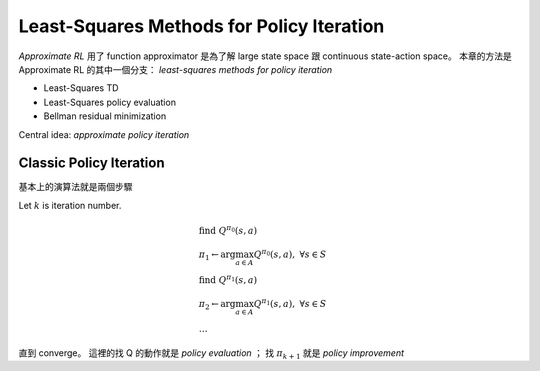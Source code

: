 Least-Squares Methods for Policy Iteration
===============================================================================

`Approximate RL` 用了 function approximator 是為了解 large state space 跟
continuous state-action space。
本章的方法是 Approximate RL 的其中一個分支：
`least-squares methods for policy iteration`

- Least-Squares TD

- Least-Squares policy evaluation

- Bellman residual minimization

Central idea: `approximate policy iteration`


Classic Policy Iteration
----------------------------------------------------------------------

基本上的演算法就是兩個步驟

Let :math:`k` is iteration number.

.. math::

    & \text{find}\ Q^{\pi_0}(s, a) \\
    & \pi_1 \leftarrow \arg \max_{a \in A} Q^{\pi_0}(s, a),\ \forall s \in S \\
    & \text{find}\ Q^{\pi_1}(s, a) \\
    & \pi_2 \leftarrow \arg \max_{a \in A} Q^{\pi_1}(s, a),\ \forall s \in S \\
    & \dots

直到 converge。
這裡的找 Q 的動作就是 `policy evaluation` ；
找 :math:`\pi_{k+1}` 就是 `policy improvement`

